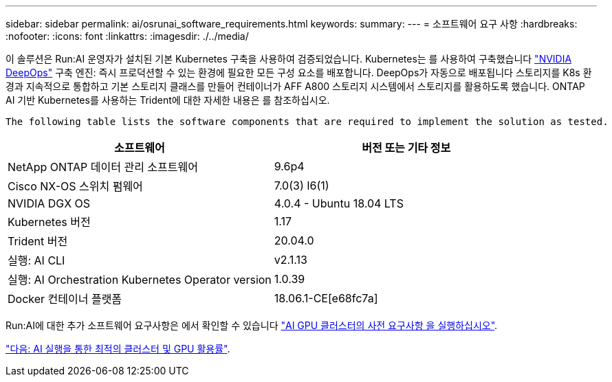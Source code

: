 ---
sidebar: sidebar 
permalink: ai/osrunai_software_requirements.html 
keywords:  
summary:  
---
= 소프트웨어 요구 사항
:hardbreaks:
:nofooter: 
:icons: font
:linkattrs: 
:imagesdir: ./../media/


[role="lead"]
이 솔루션은 Run:AI 운영자가 설치된 기본 Kubernetes 구축을 사용하여 검증되었습니다. Kubernetes는 를 사용하여 구축했습니다 https://github.com/NVIDIA/deepops["NVIDIA DeepOps"^] 구축 엔진: 즉시 프로덕션할 수 있는 환경에 필요한 모든 구성 요소를 배포합니다. DeepOps가 자동으로 배포됩니다 스토리지를 K8s 환경과 지속적으로 통합하고 기본 스토리지 클래스를 만들어 컨테이너가 AFF A800 스토리지 시스템에서 스토리지를 활용하도록 했습니다. ONTAP AI 기반 Kubernetes를 사용하는 Trident에 대한 자세한 내용은 를 참조하십시오.

 The following table lists the software components that are required to implement the solution as tested.
|===
| 소프트웨어 | 버전 또는 기타 정보 


| NetApp ONTAP 데이터 관리 소프트웨어 | 9.6p4 


| Cisco NX-OS 스위치 펌웨어 | 7.0(3) I6(1) 


| NVIDIA DGX OS | 4.0.4 - Ubuntu 18.04 LTS 


| Kubernetes 버전 | 1.17 


| Trident 버전 | 20.04.0 


| 실행: AI CLI | v2.1.13 


| 실행: AI Orchestration Kubernetes Operator version | 1.0.39 


| Docker 컨테이너 플랫폼 | 18.06.1-CE[e68fc7a] 
|===
Run:AI에 대한 추가 소프트웨어 요구사항은 에서 확인할 수 있습니다 https://docs.run.ai/Administrator/Cluster-Setup/Run-AI-GPU-Cluster-Prerequisites/["AI GPU 클러스터의 사전 요구사항 을 실행하십시오"^].

link:osrunai_optimal_cluster_and_gpu_utilization_with_run_ai_overview.html["다음: AI 실행을 통한 최적의 클러스터 및 GPU 활용률"].
